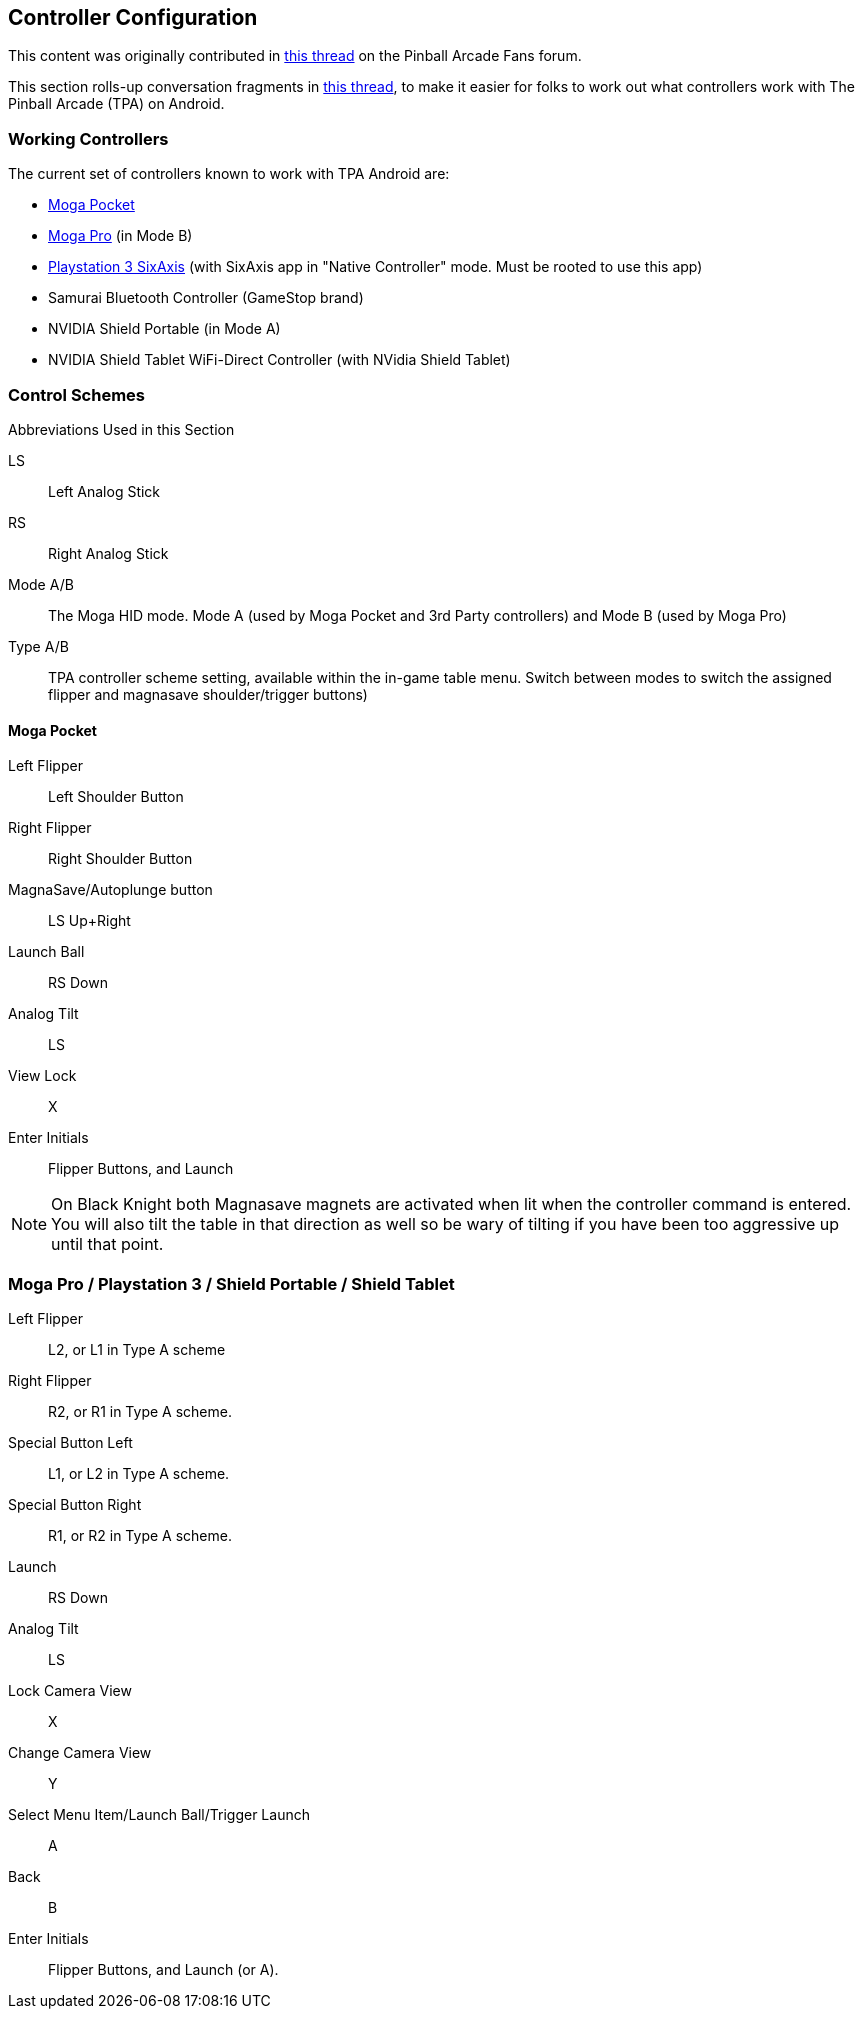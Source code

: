 == Controller Configuration

This content was originally contributed in http://pinballarcadefans.com/showthread.php/6662-Explained-Controller-Support-Options-for-Android[this thread] on the Pinball Arcade Fans forum.

This section rolls-up conversation fragments in http://pinballarcadefans.com/showthread.php/566-Controller-support-for-Android[this thread], to make it easier for folks to work out what controllers work with The Pinball Arcade (TPA) on Android.

=== Working Controllers

The current set of controllers known to work with TPA Android are:

* http://store.mogaanywhere.com/Products/CPFA000253-01[Moga Pocket]
* http://www.mogaanywhere.com/controllers/moga-pro-controller/[Moga Pro] (in Mode B)
* http://www.amazon.com/PlayStation-Dualshock-Wireless-Controller-Black-3/dp/B0015AARJI/ref=sr_1_1?ie=UTF8&qid=1424752197&sr=8-1&keywords=playstation+3+controller[Playstation 3 SixAxis] (with SixAxis app in "Native Controller" mode. Must be rooted to use this app)
* Samurai Bluetooth Controller (GameStop brand)
* NVIDIA Shield Portable (in Mode A)
* NVIDIA Shield Tablet WiFi-Direct Controller (with NVidia Shield Tablet)


=== Control Schemes

Abbreviations Used in this Section 

LS:: 
Left Analog Stick
RS::   
Right Analog Stick
Mode A/B::  
The Moga HID mode. Mode A (used by Moga Pocket and 3rd Party controllers) and Mode B (used by Moga Pro)
Type A/B::  
TPA controller scheme setting, available within the in-game table menu. Switch between modes to switch the assigned flipper and magnasave shoulder/trigger buttons)

==== Moga Pocket

Left Flipper::
Left Shoulder Button
Right Flipper::
Right Shoulder Button
MagnaSave/Autoplunge button::
LS Up+Right 
Launch Ball::
RS Down
Analog Tilt::
LS
View Lock::
X 
Enter Initials::
Flipper Buttons, and Launch

NOTE: On Black Knight both Magnasave magnets are activated when lit when the controller command is entered. You will also tilt the table in that direction as well so be wary of tilting if you have been too aggressive up until that point.

=== Moga Pro / Playstation 3 / Shield Portable / Shield Tablet

Left Flipper::
L2, or L1 in Type A scheme
Right Flipper::
R2, or R1 in Type A scheme.
Special Button Left::
L1, or L2 in Type A scheme.
Special Button Right::
R1, or R2 in Type A scheme.
Launch::
RS Down
Analog Tilt::
LS
Lock Camera View::
X
Change Camera View::
Y
Select Menu Item/Launch Ball/Trigger Launch::
A
Back::
B
Enter Initials::
Flipper Buttons, and Launch (or A).
